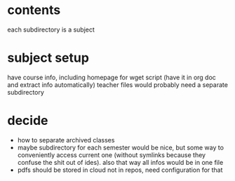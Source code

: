 * contents
each subdirectory is a subject 

* subject setup
have course info, including homepage for wget script (have it in org doc and extract info automatically)
teacher files would probably need a separate subdirectory
* decide
- how to separate archived classes
- maybe subdirectory for each semester would be nice, but some way to conveniently access current one (without symlinks because they confuse the shit out of ides). also that way all infos would be in one file
- pdfs should be stored in cloud not in repos, need configuration for that
* 
